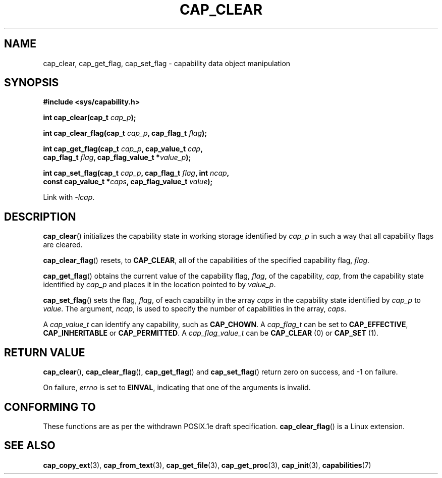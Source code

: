 .TH CAP_CLEAR 3 "29th March 2008" "" "Linux Programmer's Manual"
.SH NAME
cap_clear, cap_get_flag, cap_set_flag \- capability data object manipulation
.SH SYNOPSIS
.nf
.B #include <sys/capability.h>
.sp
.BI "int cap_clear(cap_t " cap_p );
.sp
.BI "int cap_clear_flag(cap_t " cap_p ", cap_flag_t " flag ");"
.sp
.BI "int cap_get_flag(cap_t " cap_p ", cap_value_t " cap ,
.BI "                 cap_flag_t " flag ", cap_flag_value_t *" value_p ");"
.sp
.BI "int cap_set_flag(cap_t " cap_p ", cap_flag_t " flag ", int " ncap ,
.BI "                 const cap_value_t *" caps \
", cap_flag_value_t " value ");"
.sp
Link with \fI-lcap\fP.
.fi
.SH DESCRIPTION
.BR cap_clear ()
initializes the capability state in working storage identified by
.I cap_p
in such a way that all capability flags are cleared.
.PP
.BR cap_clear_flag ()
resets, to
.BR CAP_CLEAR ,
all of the capabilities of the specified capability flag,
.IR flag .
.PP
.BR cap_get_flag ()
obtains the current value of the capability flag,
.IR flag ,
of the capability,
.IR cap ,
from the capability state identified by
.I cap_p
and places it in the location pointed to by
.IR value_p .
.PP
.BR cap_set_flag ()
sets the flag,
.IR flag ,
of each capability in the array
.I caps
in the capability state identified by
.I cap_p
to
.IR value .
The argument,
.IR ncap ,
is used to specify the number of capabilities in the array,
.IR caps .
.PP
A
.I cap_value_t
can identify any capability, such as
.BR CAP_CHOWN .
A
.I cap_flag_t
can be set to
.BR CAP_EFFECTIVE ,
.B CAP_INHERITABLE
or
.BR CAP_PERMITTED .
A
.I cap_flag_value_t
can be
.B CAP_CLEAR
(0) or
.B CAP_SET
(1).
.SH "RETURN VALUE"
.BR cap_clear (),
.BR cap_clear_flag (),
.BR cap_get_flag ()
and
.BR cap_set_flag ()
return zero on success, and \-1 on failure.
.PP
On failure,
.I errno
is set to 
.BR EINVAL ,
indicating that one of the arguments is invalid.
.SH "CONFORMING TO"
These functions are as per the withdrawn POSIX.1e draft specification.
.BR cap_clear_flag ()
is a Linux extension.
.SH "SEE ALSO"
.BR cap_copy_ext (3),
.BR cap_from_text (3),
.BR cap_get_file (3),
.BR cap_get_proc (3),
.BR cap_init (3),
.BR capabilities (7)
